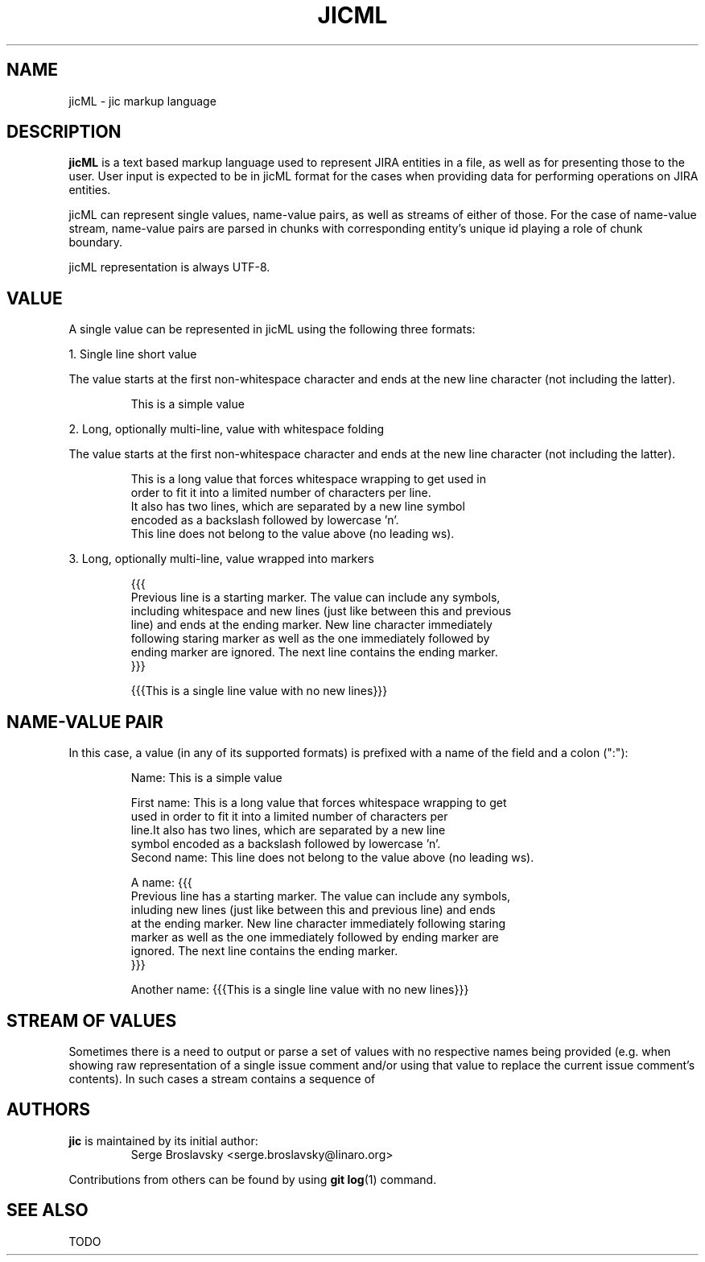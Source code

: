 .TH JICML 1 "2014-10-06" "version 14.41.1-wip"

.SH NAME
jicML \- jic markup language

.SH DESCRIPTION

.B jicML
is a text based markup language used to represent JIRA entities in a
file, as well as for presenting those to the user. User input is
expected to be in jicML format for the cases when providing data for
performing operations on JIRA entities.

.PP
jicML can represent single values, name-value pairs, as well as streams
of either of those. For the case of name-value stream, name-value pairs
are parsed in chunks with corresponding entity's unique id playing a
role of chunk boundary.

.PP
jicML representation is always UTF-8.

.SH VALUE

A single value can be represented in jicML using the following three
formats:

1. Single line short value

The value starts at the first non-whitespace character and ends at the
new line character (not including the latter).

.nf
.RS
This is a simple value
.RE
.fi


2. Long, optionally multi-line, value with whitespace folding

The value starts at the first non-whitespace character and ends at the
new line character (not including the latter).

.nf
.RS
This is a long value that forces whitespace wrapping to get used in
    order to fit it into a limited number of characters per line.\n
    It also has two lines, which are separated by a new line symbol
    encoded as a backslash followed by lowercase 'n'.
This line does not belong to the value above (no leading ws).
.RE
.fi


3. Long, optionally multi-line, value wrapped into markers

.nf
.RS
{{{
Previous line is a starting marker. The value can include any symbols,
including whitespace and new lines (just like between this and previous
line) and ends at the ending marker. New line character immediately
following staring marker as well as the one immediately followed by
ending marker are ignored. The next line contains the ending marker.
}}}
.RE
.fi

.nf
.RS
{{{This is a single line value with no new lines}}}
.RE
.fi


.SH NAME-VALUE PAIR

In this case, a value (in any of its supported formats) is prefixed with
a name of the field and a colon (":"):

.nf
.RS
Name: This is a simple value
.RE
.fi

.nf
.RS
First name: This is a long value that forces whitespace wrapping to get
    used in order to fit it into a limited number of characters per
    line.\n It also has two lines, which are separated by a new line
    symbol encoded as a backslash followed by lowercase 'n'.
Second name: This line does not belong to the value above (no leading ws).
.RE
.fi

.nf
.RS
A name: {{{
Previous line has a starting marker. The value can include any symbols,
inluding new lines (just like between this and previous line) and ends
at the ending marker. New line character immediately following staring
marker as well as the one immediately followed by ending marker are
ignored. The next line contains the ending marker.
}}}
.RE
.fi

.nf
.RS
Another name: {{{This is a single line value with no new lines}}}
.RE
.fi

.SH STREAM OF VALUES
Sometimes there is a need to output or parse a set of values with no
respective names being provided (e.g. when showing raw representation of
a single issue comment and/or using that value to replace the current
issue comment's contents). In such cases a stream contains a sequence of 

.SH AUTHORS

\fBjic\fR is maintained by its initial author:
.nf
.RS
Serge Broslavsky <serge.broslavsky@linaro.org>
.RE
.fi
.PP
Contributions from others can be found by using \fBgit log\fR(1)
command.

.SH SEE ALSO

TODO
